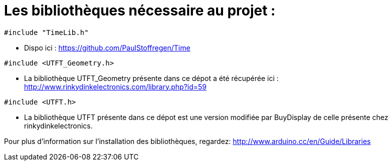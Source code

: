 = Les bibliothèques nécessaire au projet :

[source,C++]
----
#include "TimeLib.h"
----
* Dispo ici : https://github.com/PaulStoffregen/Time


----
#include <UTFT_Geometry.h>
----
* La bibliothèque UTFT_Geometry présente dans ce dépot a été récupérée ici : http://www.rinkydinkelectronics.com/library.php?id=59[http://www.rinkydinkelectronics.com/library.php?id=59]


----
#include <UTFT.h>
----
* La bibliothèque UTFT présente dans ce dépot est une version modifiée par BuyDisplay de celle présente chez rinkydinkelectronics.



Pour plus d'information sur l'installation des bibliothèques, regardez: http://www.arduino.cc/en/Guide/Libraries
